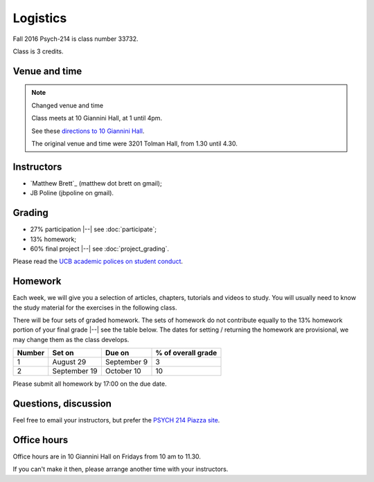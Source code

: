 #########
Logistics
#########

Fall 2016 Psych-214 is class number 33732.

Class is 3 credits.

**************
Venue and time
**************

.. note::  Changed venue and time

    Class meets at 10 Giannini Hall, at 1 until 4pm.

    See these `directions to 10 Giannini Hall
    <http://despolab.berkeley.edu/labcontact>`_.

    The original venue and time were 3201 Tolman Hall, from 1.30 until 4.30.

.. _instructors:

***********
Instructors
***********

* `Matthew Brett`_ (matthew dot brett on gmail);
* JB Poline (jbpoline on gmail).

*******
Grading
*******

* 27% participation |--| see :doc:`participate`;
* 13% homework;
* 60% final project |--| see :doc:`project_grading`.

Please read the `UCB academic polices on student conduct
<http://guide.berkeley.edu/academic-policies/#studentconductappealstext>`_.

********
Homework
********

Each week, we will give you a selection of articles, chapters, tutorials and
videos to study.  You will usually need to know the study material for the
exercises in the following class.

There will be four sets of graded homework.  The sets of homework do not
contribute equally to the 13% homework portion of your final grade |--| see
the table below.  The dates for setting / returning the homework are
provisional, we may change them as the class develops.

=========== ================ =============  ===================
Number      Set on           Due on         % of overall grade
=========== ================ =============  ===================
1           August 29        September 9    3
2           September 19     October 10     10
=========== ================ =============  ===================

Please submit all homework by 17:00 on the due date.

*********************
Questions, discussion
*********************

Feel free to email your instructors, but prefer the `PSYCH 214 Piazza site
<http://piazza.com/berkeley/fall2016/pysch214>`_.

************
Office hours
************

Office hours are in 10 Giannini Hall on Fridays from 10 am to 11.30.

If you can't make it then, please arrange another time with your instructors.
